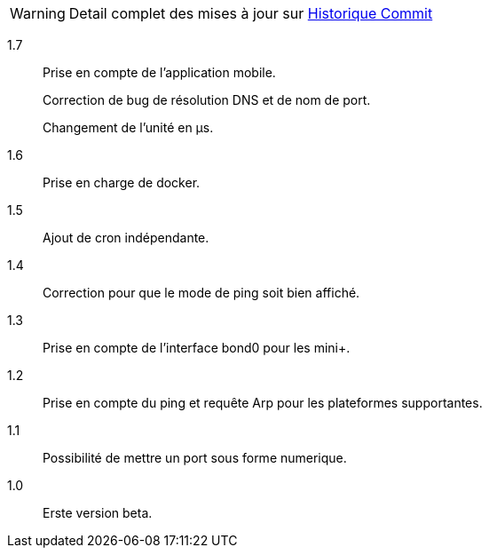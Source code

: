 [horizontal]
WARNING: Detail complet des mises à jour sur https://github.com/guenneguezt/plugin-ping/commits/master[Historique Commit]

1.7:: Prise en compte de l'application mobile.
+
Correction de bug de résolution DNS et de nom de port.
+
Changement de l'unité en µs.

1.6:: Prise en charge de docker.

1.5:: Ajout de cron indépendante.

1.4:: Correction pour que le mode de ping soit bien affiché.

1.3:: Prise en compte de l'interface bond0 pour les mini+.

1.2:: Prise en compte du ping et requête Arp pour les plateformes supportantes.

1.1:: Possibilité de mettre un port sous forme numerique.

1.0:: Erste version beta.